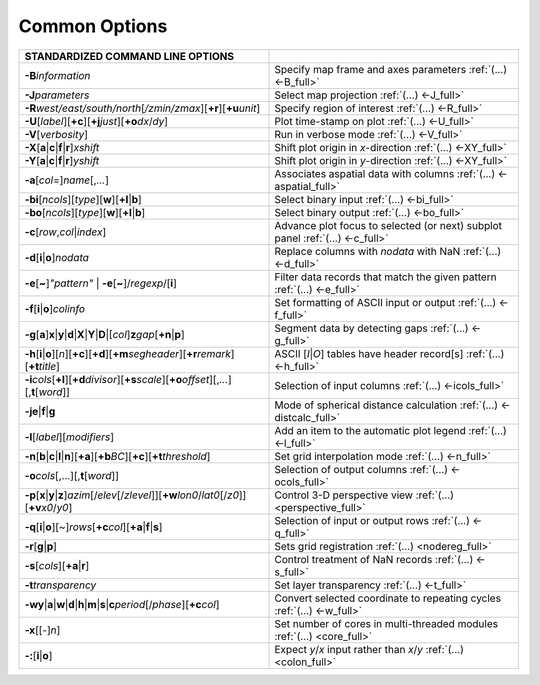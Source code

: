 ##############
Common Options
##############

.. list-table::
   :widths: 50 50
   :header-rows: 1

   * - STANDARDIZED COMMAND LINE OPTIONS
     -
   * - **-B**\ *information*
     - Specify map frame and axes parameters :ref:`(...) <-B_full>`
   * - **-J**\ *parameters*
     - Select map projection :ref:`(...) <-J_full>`
   * - **-R**\ *west/east/south/north*\ [*/zmin/zmax*][**+r**][**+u**\ *unit*]
     - Specify region of interest :ref:`(...) <-R_full>`
   * - **-U**\ [*label*][**+c**][**+j**\ *just*][**+o**\ *dx*/*dy*]
     - Plot time-stamp on plot :ref:`(...) <-U_full>`
   * - **-V**\ [*verbosity*]
     - Run in verbose mode :ref:`(...) <-V_full>`
   * - **-X**\ [**a**\|\ **c**\|\ **f**\|\ **r**]\ *xshift*
     - Shift plot origin in *x*-direction :ref:`(...) <-XY_full>`
   * - **-Y**\ [**a**\|\ **c**\|\ **f**\|\ **r**]\ *yshift*
     - Shift plot origin in *y*-direction :ref:`(...) <-XY_full>`
   * - **-a**\ [*col*\ =]\ *name*\ [,\ *...*]
     - Associates aspatial data with columns :ref:`(...) <-aspatial_full>`
   * - **-bi**\ [*ncols*][*type*][**w**][**+l**\|\ **b**]
     - Select binary input :ref:`(...) <-bi_full>`
   * - **-bo**\ [*ncols*][*type*][**w**][**+l**\|\ **b**]
     - Select binary output :ref:`(...) <-bo_full>`
   * - **-c**\ [*row*\ ,\ *col*\|\ *index*]
     - Advance plot focus to selected (or next) subplot panel :ref:`(...) <-c_full>`
   * - **-d**\ [**i**\|\ **o**]\ *nodata*
     - Replace columns with *nodata* with NaN :ref:`(...) <-d_full>`
   * - **-e**\ [**~**]\ *"pattern"* \| **-e**\ [**~**]/\ *regexp*/[**i**]
     - Filter data records that match the given pattern :ref:`(...) <-e_full>`
   * - **-f**\ [**i**\|\ **o**]\ *colinfo*
     - Set formatting of ASCII input or output :ref:`(...) <-f_full>`
   * - **-g**\ [**a**]\ **x**\|\ **y**\|\ **d**\|\ **X**\|\ **Y**\|\ **D**\|[*col*]\ **z**\ *gap*\ [**+n**\|\ **p**]
     - Segment data by detecting gaps :ref:`(...) <-g_full>`
   * - **-h**\ [**i**\|\ **o**][*n*][**+c**][**+d**][**+m**\ *segheader*][**+r**\ *remark*][**+t**\ *title*]
     - ASCII [*I*\|\ *O*] tables have header record[s] :ref:`(...) <-h_full>`
   * - **-i**\ *cols*\ [**+l**][**+d**\ *divisor*][**+s**\ *scale*][**+o**\ *offset*][,\ *...*][,\ **t**\ [*word*]]
     - Selection of input columns :ref:`(...) <-icols_full>`
   * - **-je**\|\ **f**\|\ **g**
     - Mode of spherical distance calculation :ref:`(...) <-distcalc_full>`
   * - **-l**\ [*label*]\ [*modifiers*]
     - Add an item to the automatic plot legend :ref:`(...) <-l_full>`
   * - **-n**\ [**b**\|\ **c**\|\ **l**\|\ **n**][**+a**][**+b**\ *BC*][**+c**][**+t**\ *threshold*]
     - Set grid interpolation mode :ref:`(...) <-n_full>`
   * - **-o**\ *cols*\ [,...][,\ **t**\ [*word*]]
     - Selection of output columns :ref:`(...) <-ocols_full>`
   * - **-p**\ [**x**\|\ **y**\|\ **z**]\ *azim*\ [/*elev*\ [/*zlevel*]][**+w**\ *lon0*/*lat0*\ [/*z0*]][**+v**\ *x0*/*y0*]
     - Control 3-D perspective view :ref:`(...) <perspective_full>`
   * - **-q**\ [**i**\|\ **o**][~]\ *rows*\ [**+c**\ *col*][**+a**\|\ **f**\|\ **s**]
     - Selection of input or output rows :ref:`(...) <-q_full>`
   * - **-r**\ [**g**\|\ **p**]
     - Sets grid registration :ref:`(...) <nodereg_full>`
   * - **-s**\ [*cols*][**+a**\|\ **r**]
     - Control treatment of NaN records :ref:`(...) <-s_full>`
   * - **-t**\ *transparency*
     - Set layer transparency :ref:`(...) <-t_full>`
   * - **-wy**\|\ **a**\|\ **w**\|\ **d**\|\ **h**\|\ **m**\|\ **s**\|\ **c**\ *period*\ [/*phase*][**+c**\ *col*]
     - Convert selected coordinate to repeating cycles :ref:`(...) <-w_full>`
   * - **-x**\ [[-]\ *n*]
     - Set number of cores in multi-threaded modules :ref:`(...) <core_full>`
   * - **-:**\ [**i**\|\ **o**]
     - Expect *y*/*x* input rather than *x*/*y* :ref:`(...) <colon_full>`
